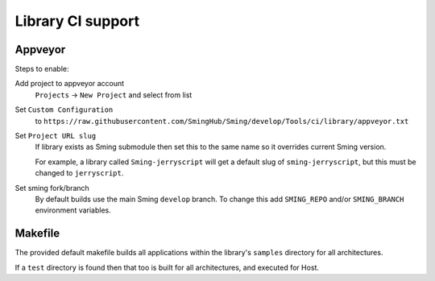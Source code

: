 Library CI support
==================

Appveyor
--------

Steps to enable:

Add project to appveyor account
    ``Projects`` -> ``New Project`` and select from list

Set ``Custom Configuration``
    to ``https://raw.githubusercontent.com/SmingHub/Sming/develop/Tools/ci/library/appveyor.txt``

Set ``Project URL slug``
    If library exists as Sming submodule then set this to the same name so it overrides current Sming version.

    For example, a library called ``Sming-jerryscript`` will get a default slug of ``sming-jerryscript``,
    but this must be changed to ``jerryscript``.

Set sming fork/branch
    By default builds use the main Sming ``develop`` branch.
    To change this add ``SMING_REPO`` and/or ``SMING_BRANCH`` environment variables.


Makefile
--------

The provided default makefile builds all applications within the library's ``samples`` directory
for all architectures.

If a ``test`` directory is found then that too is built for all architectures, and executed for Host.
